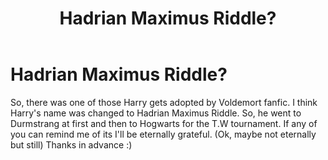 #+TITLE: Hadrian Maximus Riddle?

* Hadrian Maximus Riddle?
:PROPERTIES:
:Author: poseidons_seaweed
:Score: 0
:DateUnix: 1597151270.0
:DateShort: 2020-Aug-11
:FlairText: What's That Fic?
:END:
So, there was one of those Harry gets adopted by Voldemort fanfic. I think Harry's name was changed to Hadrian Maximus Riddle. So, he went to Durmstrang at first and then to Hogwarts for the T.W tournament. If any of you can remind me of its I'll be eternally grateful. (Ok, maybe not eternally but still) Thanks in advance :)

